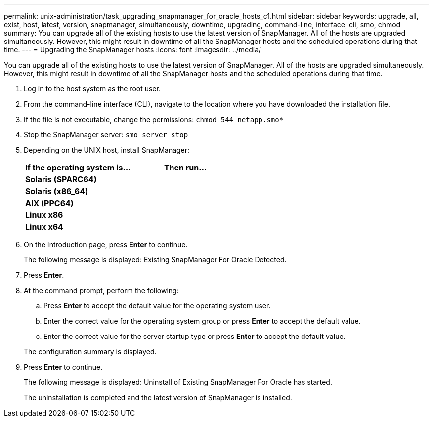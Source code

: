 ---
permalink: unix-administration/task_upgrading_snapmanager_for_oracle_hosts_c1.html
sidebar: sidebar
keywords: upgrade, all, exist, host, latest, version, snapmanager, simultaneously, downtime, upgrading, command-line, interface, cli, smo, chmod
summary: You can upgrade all of the existing hosts to use the latest version of SnapManager. All of the hosts are upgraded simultaneously. However, this might result in downtime of all the SnapManager hosts and the scheduled operations during that time.
---
= Upgrading the SnapManager hosts
:icons: font
:imagesdir: ../media/

[.lead]
You can upgrade all of the existing hosts to use the latest version of SnapManager. All of the hosts are upgraded simultaneously. However, this might result in downtime of all the SnapManager hosts and the scheduled operations during that time.

. Log in to the host system as the root user.
. From the command-line interface (CLI), navigate to the location where you have downloaded the installation file.
. If the file is not executable, change the permissions:
  `chmod 544 netapp.smo*`
. Stop the SnapManager server:
  `smo_server stop`
. Depending on the UNIX host, install SnapManager:
+
[options="header"]
|===
| If the operating system is...| Then run...
a|
*Solaris (SPARC64)*
a|
# ./netapp.smo.sunos-sparc64-version_number.bin
a|
*Solaris (x86_64)*
a|
# ./netapp.smo.sunos-x64-version_number.bin
a|
*AIX (PPC64)*
a|
# ./netapp.smo.aix-ppc64-version_number.bin
a|
*Linux x86*
a|
# ./netapp.smo.linux-x86-version_number.bin
a|
*Linux x64*
a|
# ./netapp.smo.linux-x64-version_number.bin
|===

. On the Introduction page, press *Enter* to continue.
+
The following message is displayed: Existing SnapManager For Oracle Detected.

. Press *Enter*.
. At the command prompt, perform the following:
 .. Press *Enter* to accept the default value for the operating system user.
 .. Enter the correct value for the operating system group or press *Enter* to accept the default value.
 .. Enter the correct value for the server startup type or press *Enter* to accept the default value.

+
The configuration summary is displayed.
. Press *Enter* to continue.
+
The following message is displayed: Uninstall of Existing SnapManager For Oracle has started.
+
The uninstallation is completed and the latest version of SnapManager is installed.

